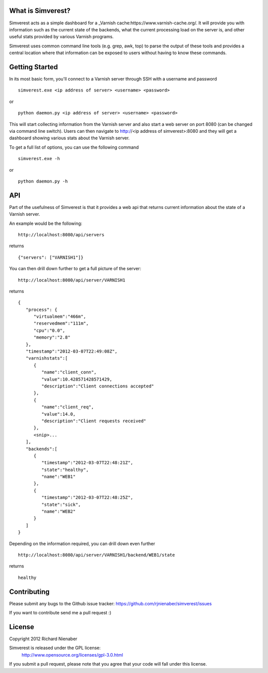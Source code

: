 ================== 
What is Simverest?
==================
Simverest acts as a simple dashboard for a _Varnish cache:https://www.varnish-cache.org/. It will provide you with information such as the current state of the backends, what the current processing load on the server is, and other useful stats provided by various Varnish programs.

Simverest uses common command line tools (e.g. grep, awk, top) to parse the output of these tools and provides a central location where that information can be exposed to users without having to know these commands.

===============
Getting Started
===============

In its most basic form, you'll connect to a Varnish server through SSH with a username and password

:: 

   simverest.exe <ip address of server> <username> <password>

or

::

   python daemon.py <ip address of server> <username> <password>

This will start collecting information from the Varnish server and also start a web server on port 8080 (can be changed via command line switch). Users can then navigate to http://<ip address of simverest>:8080 and they will get a dashboard showing various stats about the Varnish server.
   
To get a full list of options, you can use the following command

:: 

   simverest.exe -h

or 

::

   python daemon.py -h


============
API
============

Part of the usefulness of Simverest is that it provides a web api that returns current information about the state of a Varnish server.

An example would be the following:

::

   http://localhost:8080/api/servers

returns

::

   {"servers": ["VARNISH1"]}

You can then drill down further to get a full picture of the server:

:: 

   http://localhost:8080/api/server/VARNISH1

returns

::

   {
      "process": {
         "virtualmem":"466m",
         "reservedmem":"111m",
         "cpu":"0.0",
         "memory":"2.8"
      },
      "timestamp":"2012-03-07T22:49:08Z",
      "varnishstats":[
         {
            "name":"client_conn",
            "value":10.428571428571429,
            "description":"Client connections accepted"
         },
         {
            "name":"client_req",
            "value":14.0,
            "description":"Client requests received"
         },
         <snip>...
      ],
      "backends":[
         {
            "timestamp":"2012-03-07T22:48:21Z",
            "state":"healthy",
            "name":"WEB1"
         },
         {
            "timestamp":"2012-03-07T22:48:25Z",
            "state":"sick",
            "name":"WEB2"
         }
      ]
   }

Depending on the information required, you can drill down even further

:: 

   http://localhost:8080/api/server/VARNISH1/backend/WEB1/state

returns

::

   healthy


============
Contributing
============

Please submit any bugs to the Github issue tracker: https://github.com/rjnienaber/simverest/issues

If you want to contribute send me a pull request :)

=======
License
=======
Copyright 2012 Richard Nienaber

Simverest is released under the GPL license:
	http://www.opensource.org/licenses/gpl-3.0.html

If you submit a pull request, please note that you agree that your code will fall under this license.